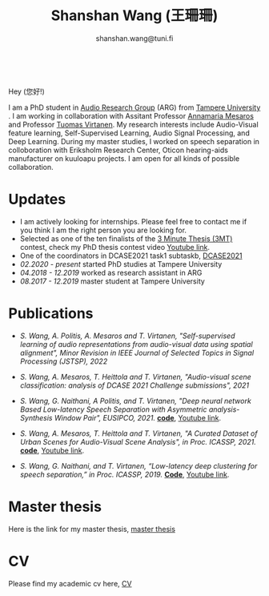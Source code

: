 #+HTML_HEAD: <link rel="stylesheet" type="text/css" href="imagine_dark.css" />
#+OPTIONS: toc:nil num:nil html-style:nil
#+HTML_HEAD: <base target="_blank">
#+TITLE: Shanshan Wang (王珊珊)
#+SUBTITLE: shanshan.wang@tuni.fi
#+OPTIONS: toc:nil
#+OPTIONS: num:nil


#+attr_html: :width 140px
#+ATTR_HTML: :style float:right;margin:10px 100px 10px 10px;
#+ATTR_HTML::alt image
[[file:my_.JPG][file:my.JPG]]


#+html: <p align="center">&emsp;&emsp;<a href="https://scholar.google.com/citations?user=K8aK11cAAAAJ&hl=en"><img src="google_scholar.png" width=30" height="50"></a>&nbsp;&nbsp; &nbsp; &nbsp; <a href="https://github.com/shanwangshan"><img src="github.png" width=30" height="50"></a>&nbsp;&nbsp; &nbsp; &nbsp; <a href="https://www.linkedin.com/in/wangshanshan/"><img src="linkedin.png" width=30" height="50"></a></p


* Hey (您好!)

I am a PhD student in [[http://arg.cs.tut.fi/][Audio Research Group]] (ARG) from [[https://www.tuni.fi/en][Tampere University]] . I am working in collaboration with Assitant Professor [[http://www.cs.tut.fi/~mesaros/index][Annamaria Mesaros]] and Professor [[http://www.cs.tut.fi/~tuomasv/][Tuomas Virtanen]]. My research interests include Audio-Visual feature learning, Self-Supervised Learning, Audio Signal Processing, and Deep Learning. During my master studies, I worked on speech separation in colloboration with Eriksholm Research Center, Oticon hearing-aids manufacturer on kuuloapu projects. I am open for all kinds of possible collaboration.

* Updates

 - I am actively looking for internships. Please feel free to contact me if you think I am the right person you are looking for.
 - Selected as one of the ten finalists of the [[https://eusipco2021.org/3-minute-thesis/][3 Minute Thesis (3MT)]] contest, check my PhD thesis contest video [[https://www.youtube.com/watch?v=GDbbfBA62t4&t=13s&ab_channel=ShanshanWang][Youtube link]].
 - One of the coordinators in DCASE2021 task1 subtaskb, [[http://dcase.community/challenge2021/task-acoustic-scene-classification][DCASE2021]]
 - /02.2020 - present/ started PhD studies at Tampere University
 - /04.2018 - 12.2019/ worked as research assistant in ARG
 - /08.2017 - 12.2019/ master student at Tampere University

* Publications

 - /S. Wang, A. Politis, A. Mesaros and T. Virtanen, "Self-supervised learning of audio representations from audio-visual data using spatial alignment", Minor Revision in IEEE Journal of Selected Topics in Signal Processing (JSTSP), 2022/


 * /S. Wang, A. Mesaros, T. Heittola and T. Virtanen, "Audio-visual scene classification: analysis of DCASE 2021 Challenge submissions", 2021/


 - /S. Wang, G. Naithani, A Politis, and T. Virtanen, "Deep neural network Based Low-latency Speech Separation with Asymmetric analysis-Synthesis Window Pair", EUSIPCO, 2021./ *[[https://github.com/shanwangshan/asymmetric_window][code]]*, [[https://youtu.be/ey_oPEN7L20][Youtube link]].


 * /S. Wang, A. Mesaros, T. Heittola and T. Virtanen, "A Curated Dataset of Urban Scenes for Audio-Visual Scene Analysis", in Proc.
   ICASSP, 2021./ *[[https://github.com/shanwangshan/TAU-urban-audio-visual-scenes][code]]*, [[https://www.youtube.com/watch?v=89EwgWGXkCs&t=61s&ab_channel=ShanshanWang][Youtube link]].


 - /S. Wang, G. Naithani, and T. Virtanen, “Low-latency deep clustering for speech separation,” in Proc. ICASSP, 2019./ [[https://github.com/shanwangshan/Low-latency_deep_clustering_for_speech_separation][*Code*]], [[https://www.youtube.com/watch?v=3tGHxScf6As&t=1s&ab_channel=ShanshanWang][Youtube link]].

* Master thesis

  Here is the link for my master thesis, [[https://core.ac.uk/download/pdf/280342574.pdf][master thesis]]
* CV

  Please find my academic cv here, [[https://drive.google.com/file/d/10ngKZmPPqbgQLynZbFd0n3aSuhEHTaWB/view?usp=sharing][CV]]
